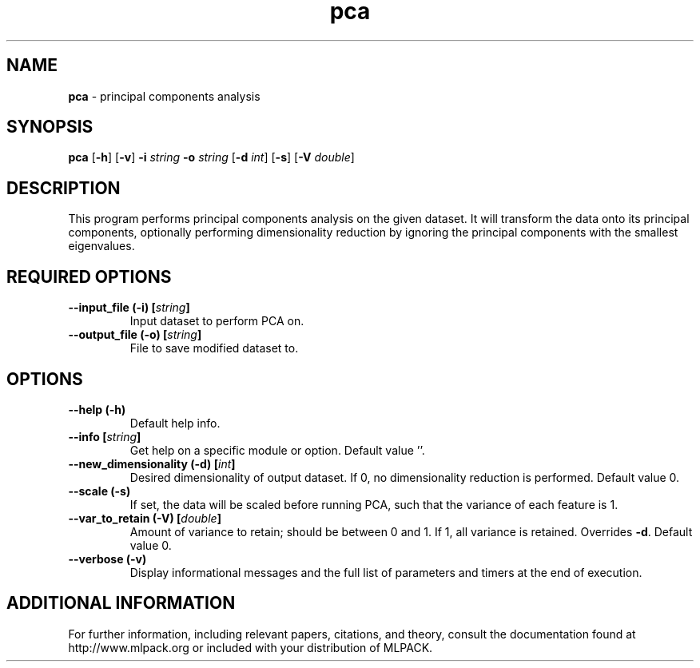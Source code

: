 .\"Text automatically generated by txt2man
.TH pca  "1" "" ""
.SH NAME
\fBpca \fP- principal components analysis
.SH SYNOPSIS
.nf
.fam C
 \fBpca\fP [\fB-h\fP] [\fB-v\fP] \fB-i\fP \fIstring\fP \fB-o\fP \fIstring\fP [\fB-d\fP \fIint\fP] [\fB-s\fP] [\fB-V\fP \fIdouble\fP] 
.fam T
.fi
.fam T
.fi
.SH DESCRIPTION


This program performs principal components analysis on the given dataset. It
will transform the data onto its principal components, optionally performing
dimensionality reduction by ignoring the principal components with the
smallest eigenvalues.
.SH REQUIRED OPTIONS 

.TP
.B
\fB--input_file\fP (\fB-i\fP) [\fIstring\fP]
Input dataset to perform PCA on. 
.TP
.B
\fB--output_file\fP (\fB-o\fP) [\fIstring\fP]
File to save modified dataset to.  
.SH OPTIONS 

.TP
.B
\fB--help\fP (\fB-h\fP)
Default help info. 
.TP
.B
\fB--info\fP [\fIstring\fP]
Get help on a specific module or option.  Default value ''. 
.TP
.B
\fB--new_dimensionality\fP (\fB-d\fP) [\fIint\fP]
Desired dimensionality of output dataset. If 0, no dimensionality reduction is performed.  Default value 0. 
.TP
.B
\fB--scale\fP (\fB-s\fP)
If set, the data will be scaled before running PCA, such that the variance of each feature is 1. 
.TP
.B
\fB--var_to_retain\fP (\fB-V\fP) [\fIdouble\fP]
Amount of variance to retain; should be between 0 and 1. If 1, all variance is retained.  Overrides \fB-d\fP. Default value 0. 
.TP
.B
\fB--verbose\fP (\fB-v\fP)
Display informational messages and the full list of parameters and timers at the end of execution.
.SH ADDITIONAL INFORMATION

For further information, including relevant papers, citations, and theory,
consult the documentation found at http://www.mlpack.org or included with your
distribution of MLPACK.
